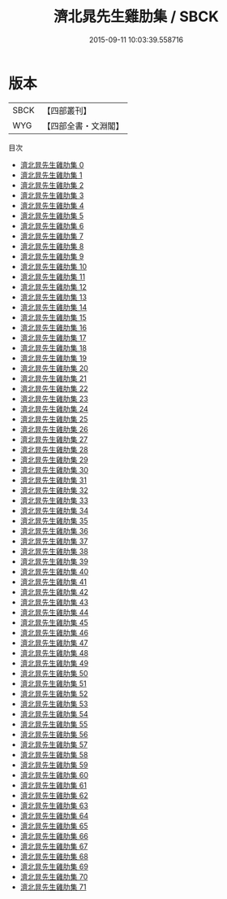#+TITLE: 濟北晁先生雞肋集 / SBCK

#+DATE: 2015-09-11 10:03:39.558716
* 版本
 |      SBCK|【四部叢刊】  |
 |       WYG|【四部全書・文淵閣】|
目次
 - [[file:KR4d0105_000.txt][濟北晁先生雞肋集 0]]
 - [[file:KR4d0105_001.txt][濟北晁先生雞肋集 1]]
 - [[file:KR4d0105_002.txt][濟北晁先生雞肋集 2]]
 - [[file:KR4d0105_003.txt][濟北晁先生雞肋集 3]]
 - [[file:KR4d0105_004.txt][濟北晁先生雞肋集 4]]
 - [[file:KR4d0105_005.txt][濟北晁先生雞肋集 5]]
 - [[file:KR4d0105_006.txt][濟北晁先生雞肋集 6]]
 - [[file:KR4d0105_007.txt][濟北晁先生雞肋集 7]]
 - [[file:KR4d0105_008.txt][濟北晁先生雞肋集 8]]
 - [[file:KR4d0105_009.txt][濟北晁先生雞肋集 9]]
 - [[file:KR4d0105_010.txt][濟北晁先生雞肋集 10]]
 - [[file:KR4d0105_011.txt][濟北晁先生雞肋集 11]]
 - [[file:KR4d0105_012.txt][濟北晁先生雞肋集 12]]
 - [[file:KR4d0105_013.txt][濟北晁先生雞肋集 13]]
 - [[file:KR4d0105_014.txt][濟北晁先生雞肋集 14]]
 - [[file:KR4d0105_015.txt][濟北晁先生雞肋集 15]]
 - [[file:KR4d0105_016.txt][濟北晁先生雞肋集 16]]
 - [[file:KR4d0105_017.txt][濟北晁先生雞肋集 17]]
 - [[file:KR4d0105_018.txt][濟北晁先生雞肋集 18]]
 - [[file:KR4d0105_019.txt][濟北晁先生雞肋集 19]]
 - [[file:KR4d0105_020.txt][濟北晁先生雞肋集 20]]
 - [[file:KR4d0105_021.txt][濟北晁先生雞肋集 21]]
 - [[file:KR4d0105_022.txt][濟北晁先生雞肋集 22]]
 - [[file:KR4d0105_023.txt][濟北晁先生雞肋集 23]]
 - [[file:KR4d0105_024.txt][濟北晁先生雞肋集 24]]
 - [[file:KR4d0105_025.txt][濟北晁先生雞肋集 25]]
 - [[file:KR4d0105_026.txt][濟北晁先生雞肋集 26]]
 - [[file:KR4d0105_027.txt][濟北晁先生雞肋集 27]]
 - [[file:KR4d0105_028.txt][濟北晁先生雞肋集 28]]
 - [[file:KR4d0105_029.txt][濟北晁先生雞肋集 29]]
 - [[file:KR4d0105_030.txt][濟北晁先生雞肋集 30]]
 - [[file:KR4d0105_031.txt][濟北晁先生雞肋集 31]]
 - [[file:KR4d0105_032.txt][濟北晁先生雞肋集 32]]
 - [[file:KR4d0105_033.txt][濟北晁先生雞肋集 33]]
 - [[file:KR4d0105_034.txt][濟北晁先生雞肋集 34]]
 - [[file:KR4d0105_035.txt][濟北晁先生雞肋集 35]]
 - [[file:KR4d0105_036.txt][濟北晁先生雞肋集 36]]
 - [[file:KR4d0105_037.txt][濟北晁先生雞肋集 37]]
 - [[file:KR4d0105_038.txt][濟北晁先生雞肋集 38]]
 - [[file:KR4d0105_039.txt][濟北晁先生雞肋集 39]]
 - [[file:KR4d0105_040.txt][濟北晁先生雞肋集 40]]
 - [[file:KR4d0105_041.txt][濟北晁先生雞肋集 41]]
 - [[file:KR4d0105_042.txt][濟北晁先生雞肋集 42]]
 - [[file:KR4d0105_043.txt][濟北晁先生雞肋集 43]]
 - [[file:KR4d0105_044.txt][濟北晁先生雞肋集 44]]
 - [[file:KR4d0105_045.txt][濟北晁先生雞肋集 45]]
 - [[file:KR4d0105_046.txt][濟北晁先生雞肋集 46]]
 - [[file:KR4d0105_047.txt][濟北晁先生雞肋集 47]]
 - [[file:KR4d0105_048.txt][濟北晁先生雞肋集 48]]
 - [[file:KR4d0105_049.txt][濟北晁先生雞肋集 49]]
 - [[file:KR4d0105_050.txt][濟北晁先生雞肋集 50]]
 - [[file:KR4d0105_051.txt][濟北晁先生雞肋集 51]]
 - [[file:KR4d0105_052.txt][濟北晁先生雞肋集 52]]
 - [[file:KR4d0105_053.txt][濟北晁先生雞肋集 53]]
 - [[file:KR4d0105_054.txt][濟北晁先生雞肋集 54]]
 - [[file:KR4d0105_055.txt][濟北晁先生雞肋集 55]]
 - [[file:KR4d0105_056.txt][濟北晁先生雞肋集 56]]
 - [[file:KR4d0105_057.txt][濟北晁先生雞肋集 57]]
 - [[file:KR4d0105_058.txt][濟北晁先生雞肋集 58]]
 - [[file:KR4d0105_059.txt][濟北晁先生雞肋集 59]]
 - [[file:KR4d0105_060.txt][濟北晁先生雞肋集 60]]
 - [[file:KR4d0105_061.txt][濟北晁先生雞肋集 61]]
 - [[file:KR4d0105_062.txt][濟北晁先生雞肋集 62]]
 - [[file:KR4d0105_063.txt][濟北晁先生雞肋集 63]]
 - [[file:KR4d0105_064.txt][濟北晁先生雞肋集 64]]
 - [[file:KR4d0105_065.txt][濟北晁先生雞肋集 65]]
 - [[file:KR4d0105_066.txt][濟北晁先生雞肋集 66]]
 - [[file:KR4d0105_067.txt][濟北晁先生雞肋集 67]]
 - [[file:KR4d0105_068.txt][濟北晁先生雞肋集 68]]
 - [[file:KR4d0105_069.txt][濟北晁先生雞肋集 69]]
 - [[file:KR4d0105_070.txt][濟北晁先生雞肋集 70]]
 - [[file:KR4d0105_071.txt][濟北晁先生雞肋集 71]]
